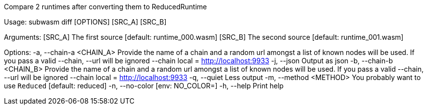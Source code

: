 Compare 2 runtimes after converting them to ReducedRuntime

Usage: subwasm diff [OPTIONS] [SRC_A] [SRC_B]

Arguments:
  [SRC_A]  The first source [default: runtime_000.wasm]
  [SRC_B]  The second source [default: runtime_001.wasm]

Options:
  -a, --chain-a <CHAIN_A>  Provide the name of a chain and a random url amongst a list of known nodes will be used. If you pass a valid --chain, --url will be ignored --chain local = http://localhost:9933
  -j, --json               Output as json
  -b, --chain-b <CHAIN_B>  Provide the name of a chain and a random url amongst a list of known nodes will be used. If you pass a valid --chain, --url will be ignored --chain local = http://localhost:9933
  -q, --quiet              Less output
  -m, --method <METHOD>    You probably want to use `Reduced` [default: reduced]
  -n, --no-color           [env: NO_COLOR=]
  -h, --help               Print help
